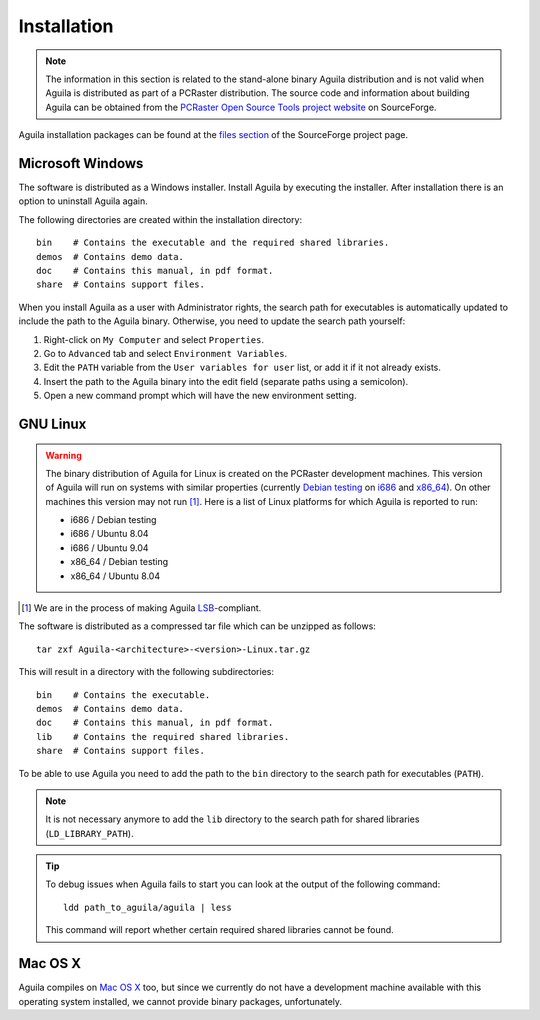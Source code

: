 .. _installation:

************
Installation
************

.. note::

  The information in this section is related to the stand-alone binary Aguila distribution and is not valid when Aguila is distributed as part of a PCRaster distribution. The source code and information about building Aguila can be obtained from the `PCRaster Open Source Tools project website`__ on SourceForge.


Aguila installation packages can be found at the `files section`__ of the SourceForge project page.

__ http://pcraster.sourceforge.net
__ http://sourceforge.net/projects/pcraster/files

.. _microsoftWindows:

Microsoft Windows
=================
The software is distributed as a Windows installer. Install Aguila by executing the installer. After installation there is an option to uninstall Aguila again.

The following directories are created within the installation directory::

  bin    # Contains the executable and the required shared libraries.
  demos  # Contains demo data.
  doc    # Contains this manual, in pdf format.
  share  # Contains support files.

When you install Aguila as a user with Administrator rights, the search path for executables is automatically updated to include the path to the Aguila binary. Otherwise, you need to update the search path yourself:

#. Right-click on ``My Computer`` and select ``Properties``.
#. Go to ``Advanced`` tab and select ``Environment Variables``.
#. Edit the ``PATH`` variable from the ``User variables for user`` list, or add it if it not already exists.
#. Insert the path to the Aguila binary into the edit field (separate paths using a semicolon).
#. Open a new command prompt which will have the new environment setting.

.. _gnuLinux:

GNU Linux
=========

.. warning::

  The binary distribution of Aguila for Linux is created on the PCRaster development machines. This version of Aguila will run on systems with similar properties (currently Debian__ testing__ on i686__ and x86_64__). On other machines this version may not run [#]_. Here is a list of Linux platforms for which Aguila is reported to run:

  * i686 / Debian testing
  * i686 / Ubuntu 8.04
  * i686 / Ubuntu 9.04
  * x86_64 / Debian testing
  * x86_64 / Ubuntu 8.04

__ http://www.debian.org
__ http://www.debian.org/releases/testing
__ http://en.wikipedia.org/wiki/Intel_P6
__ http://en.wikipedia.org/wiki/X86-64
.. [#] We are in the process of making Aguila LSB__-compliant.
__ https://refspecs.linuxfoundation.org/lsb.shtml

The software is distributed as a compressed tar file which can be unzipped as follows::

  tar zxf Aguila-<architecture>-<version>-Linux.tar.gz

This will result in a directory with the following subdirectories::

  bin    # Contains the executable.
  demos  # Contains demo data.
  doc    # Contains this manual, in pdf format.
  lib    # Contains the required shared libraries.
  share  # Contains support files.

To be able to use Aguila you need to add the path to the ``bin`` directory to the search path for executables (``PATH``).

.. note::

  It is not necessary anymore to add the ``lib`` directory to the search path for shared libraries (``LD_LIBRARY_PATH``).

.. tip::

  To debug issues when Aguila fails to start you can look at the output of the following command::

    ldd path_to_aguila/aguila | less

  This command will report whether certain required shared libraries cannot be found.

Mac OS X
========
Aguila compiles on `Mac OS X`__ too, but since we currently do not have a development machine available with this operating system installed, we cannot provide binary packages, unfortunately.

__ http://www.apple.com/macosx

